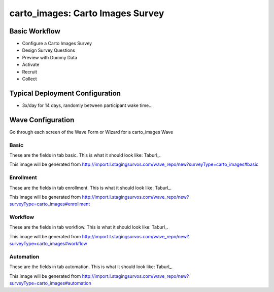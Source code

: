 .. This file was automatically generated from SCRIPT_NAME -- do not modify it except to change the relevant twig file!

..  _carto_images_type:

carto_images: Carto Images Survey
=======================================


Basic Workflow
-------------------------
* Configure a Carto Images Survey
* Design Survey Questions
* Preview with Dummy Data
* Activate
* Recruit
* Collect

Typical Deployment Configuration
--------------------------------

* 3x/day for 14 days, randomly between participant wake time...

Wave Configuration
------------------------

Go through each screen of the Wave Form or Wizard for a carto_images Wave

Basic
^^^^^^^^^^^^^^^^^^^^^^^^^^^^^^^^^^^^^^^^^^^^^^^^^^^^^^^^^^


These are the fields in tab basic.   This is what it should look like: Taburl_.

.. _Taburl: http://survos.l.stagingsurvos.com/wave_repo/new?surveyType=carto_images#basic


.. image::  http://dummyimage.com/600x400/000/fff&text=carto_images+Wave+Tab+basic
    :height: 400
    :width: 600
    :scale: 50
    :alt: Rendered Form carto_images Wave Tab basic

This image will be generated from http://import.l.stagingsurvos.com/wave_repo/new?surveyType=carto_images#basic

.. raw:: html

    <div class="wy-table-responsive">
    <table border="1" class="docutils">
        <colgroup>
        <col width="15%">
        <col width="25%">
        <col width="60%">
        </colgroup>
        <thead valign="bottom">
            <tr class="row-odd">
                <th class="head">Field</th>
                <th class="head">Info</th>
                <th class="head">Description</th>
            </tr>
        </thead>
        <tbody valign="top">
                                    <tr class="row-odd">
                <th class="head">
                    Name                </th>
                <td>
                                            <b>Type</b>: string(80)                            <br>
                        <b>Required</b>: No<br>
                                                                                    </td>
                <td>
                                    </td>
            </tr>
                                    <tr class="row-even">
                <th class="head">
                    Code                </th>
                <td>
                                            <b>Type</b>: string(80)                            <br>
                        <b>Required</b>: Yes<br>
                                                                                    </td>
                <td>
                                    </td>
            </tr>
                                    <tr class="row-odd">
                <th class="head">
                    Bulk Import                </th>
                <td>
                                            <b>Type</b>: string(24)                            <br>
                        <b>Required</b>: No<br>
                                                                                    </td>
                <td>
                                    </td>
            </tr>
                                    <tr class="row-even">
                <th class="head">
                    Notes                </th>
                <td>
                                            <b>Type</b>: text                            <br>
                        <b>Required</b>: No<br>
                                                                                    </td>
                <td>
                                    </td>
            </tr>
                                    <tr class="row-odd">
                <th class="head">
                    Filter                </th>
                <td>
                                            <b>Type</b>: text                            <br>
                        <b>Required</b>: No<br>
                                                                                    </td>
                <td>
                    In addition to the Survey Data Filter                </td>
            </tr>
                                    <tr class="row-even">
                <th class="head">
                    Limit Tasks                </th>
                <td>
                                            <b>Type</b>: integer                            <br>
                        <b>Required</b>: No<br>
                                                                                    </td>
                <td>
                    Limit the number published, regardless of input data                </td>
            </tr>
                                    <tr class="row-odd">
                <th class="head">
                    Is Active                </th>
                <td>
                                            <b>Type</b>: boolean                            <br>
                        <b>Required</b>: No<br>
                                                                                    </td>
                <td>
                    Uncheck to disable and archive                </td>
            </tr>
                    </tbody>
    </table>
    </div>


Enrollment
^^^^^^^^^^^^^^^^^^^^^^^^^^^^^^^^^^^^^^^^^^^^^^^^^^^^^^^^^^


These are the fields in tab enrollment.   This is what it should look like: Taburl_.

.. _Taburl: http://survos.l.stagingsurvos.com/wave_repo/new?surveyType=carto_images#enrollment


.. image::  http://dummyimage.com/600x400/000/fff&text=carto_images+Wave+Tab+enrollment
    :height: 400
    :width: 600
    :scale: 50
    :alt: Rendered Form carto_images Wave Tab enrollment

This image will be generated from http://import.l.stagingsurvos.com/wave_repo/new?surveyType=carto_images#enrollment

.. raw:: html

    <div class="wy-table-responsive">
    <table border="1" class="docutils">
        <colgroup>
        <col width="15%">
        <col width="25%">
        <col width="60%">
        </colgroup>
        <thead valign="bottom">
            <tr class="row-odd">
                <th class="head">Field</th>
                <th class="head">Info</th>
                <th class="head">Description</th>
            </tr>
        </thead>
        <tbody valign="top">
                                    <tr class="row-odd">
                <th class="head">
                    Auto-Enroll                </th>
                <td>
                                            <b>Type</b>: boolean                            <br>
                        <b>Required</b>: No<br>
                                                <b>Validation</b>: Not blank, Min length: 2, Max length: 20<br>                                    </td>
                <td>
                    When a member registers via text or the web, automatically enroll them in this wave                </td>
            </tr>
                                    <tr class="row-even">
                <th class="head">
                    Notification                </th>
                <td>
                                            <b>Type</b>: boolean                            <br>
                        <b>Required</b>: No<br>
                                                                                    </td>
                <td>
                    Notify Designated Administrators with Survey Results                </td>
            </tr>
                    </tbody>
    </table>
    </div>


Workflow
^^^^^^^^^^^^^^^^^^^^^^^^^^^^^^^^^^^^^^^^^^^^^^^^^^^^^^^^^^


These are the fields in tab workflow.   This is what it should look like: Taburl_.

.. _Taburl: http://survos.l.stagingsurvos.com/wave_repo/new?surveyType=carto_images#workflow


.. image::  http://dummyimage.com/600x400/000/fff&text=carto_images+Wave+Tab+workflow
    :height: 400
    :width: 600
    :scale: 50
    :alt: Rendered Form carto_images Wave Tab workflow

This image will be generated from http://import.l.stagingsurvos.com/wave_repo/new?surveyType=carto_images#workflow

.. raw:: html

    <div class="wy-table-responsive">
    <table border="1" class="docutils">
        <colgroup>
        <col width="15%">
        <col width="25%">
        <col width="60%">
        </colgroup>
        <thead valign="bottom">
            <tr class="row-odd">
                <th class="head">Field</th>
                <th class="head">Info</th>
                <th class="head">Description</th>
            </tr>
        </thead>
        <tbody valign="top">
                                    <tr class="row-odd">
                <th class="head">
                    Tracked                </th>
                <td>
                                            <b>Type</b>: boolean                            <br>
                        <b>Required</b>: No<br>
                                                                                    </td>
                <td>
                    Capture Location with Web Survey                </td>
            </tr>
                                    <tr class="row-even">
                <th class="head">
                    Incoming Queue                </th>
                <td>
                                            <b>Type</b>: mixed
                                    </td>
                <td>
                    Incoming queue, for creating or updating assignments.  (need background task?)                </td>
            </tr>
                                    <tr class="row-odd">
                <th class="head">
                    Auto Import                </th>
                <td>
                                            <b>Type</b>: boolean                            <br>
                        <b>Required</b>: No<br>
                                                                                    </td>
                <td>
                    Import Data Continuously                </td>
            </tr>
                                    <tr class="row-even">
                <th class="head">
                    Auto Stop                </th>
                <td>
                                            <b>Type</b>: boolean                            <br>
                        <b>Required</b>: No<br>
                                                                                    </td>
                <td>
                    Stop queuing when queue is empty  (recommended unless data streams in)                </td>
            </tr>
                    </tbody>
    </table>
    </div>


Automation
^^^^^^^^^^^^^^^^^^^^^^^^^^^^^^^^^^^^^^^^^^^^^^^^^^^^^^^^^^


These are the fields in tab automation.   This is what it should look like: Taburl_.

.. _Taburl: http://survos.l.stagingsurvos.com/wave_repo/new?surveyType=carto_images#automation


.. image::  http://dummyimage.com/600x400/000/fff&text=carto_images+Wave+Tab+automation
    :height: 400
    :width: 600
    :scale: 50
    :alt: Rendered Form carto_images Wave Tab automation

This image will be generated from http://import.l.stagingsurvos.com/wave_repo/new?surveyType=carto_images#automation

.. raw:: html

    <div class="wy-table-responsive">
    <table border="1" class="docutils">
        <colgroup>
        <col width="15%">
        <col width="25%">
        <col width="60%">
        </colgroup>
        <thead valign="bottom">
            <tr class="row-odd">
                <th class="head">Field</th>
                <th class="head">Info</th>
                <th class="head">Description</th>
            </tr>
        </thead>
        <tbody valign="top">
                                    <tr class="row-odd">
                <th class="head">
                    Chunk Size                </th>
                <td>
                                            <b>Type</b>: integer                            <br>
                        <b>Required</b>: No<br>
                                                                                    </td>
                <td>
                    Auto-queuing size                </td>
            </tr>
                                    <tr class="row-even">
                <th class="head">
                    Offset                </th>
                <td>
                                            <b>Type</b>: integer                            <br>
                        <b>Required</b>: No<br>
                                                                                    </td>
                <td>
                    Next starting index                </td>
            </tr>
                                    <tr class="row-odd">
                <th class="head">
                    Estimated Task Count                </th>
                <td>
                                            <b>Type</b>: integer                            <br>
                        <b>Required</b>: No<br>
                                                                                    </td>
                <td>
                    Based on Filter and input data at last check                </td>
            </tr>
                                    <tr class="row-even">
                <th class="head">
                    Actual Task Count                </th>
                <td>
                                            <b>Type</b>: integer                            <br>
                        <b>Required</b>: No<br>
                                                                                    </td>
                <td>
                    Tasks already created                </td>
            </tr>
                                    <tr class="row-odd">
                <th class="head">
                    Auto Publish                </th>
                <td>
                                            <b>Type</b>: boolean                            <br>
                        <b>Required</b>: No<br>
                                                                                    </td>
                <td>
                    Auto-publish tasks to Turk/Import when queued                </td>
            </tr>
                                    <tr class="row-even">
                <th class="head">
                    Auto Populate Data                </th>
                <td>
                                            <b>Type</b>: boolean                            <br>
                        <b>Required</b>: No<br>
                                                                                    </td>
                <td>
                    Automatically   with results                </td>
            </tr>
                                    <tr class="row-odd">
                <th class="head">
                    Push to CartoDB                </th>
                <td>
                                            <b>Type</b>: boolean                            <br>
                        <b>Required</b>: No<br>
                                                                                    </td>
                <td>
                    If source data comes from carto                </td>
            </tr>
                    </tbody>
    </table>
    </div>



